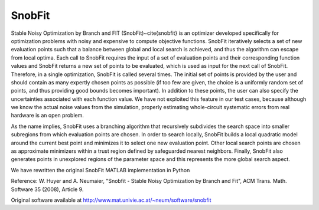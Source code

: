 .. _snobfit:


SnobFit
=======

Stable Noisy Optimization by Branch and FIT (SnobFit)~\cite{snobfit} is an
optimizer developed specifically for optimization problems with noisy and
expensive to compute objective functions.
SnobFit iteratively selects a set of new evaluation points such that a balance
between global and local search is achieved, and thus the algorithm can escape
from local optima.
Each call to SnobFit requires the input of a set of evaluation points and
their corresponding function values and SnobFit returns a new set of points to
be evaluated, which is used as input for the next call of SnobFit.
Therefore, in a single optimization, SnobFit is called several times.
The initial set of points is provided by the user and should contain as many
expertly chosen points as possible (if too few are given, the choice is a
uniformly random set of points, and thus providing good bounds becomes important).
In addition to these points, the user can also specify the uncertainties
associated with each function value.
We have not exploited this feature in our test cases, because although we know
the actual noise values from the simulation, properly estimating whole-circuit
systematic errors from real hardware is an open problem.

As the name implies, SnobFit uses a branching algorithm that recursively
subdivides the search space into smaller subregions from which evaluation
points are chosen.
In order to search locally, SnobFit builds a local quadratic model around the
current best point and minimizes it to select one new evaluation point.
Other local search points are chosen as approximate minimizers within a trust
region defined by safeguarded nearest neighbors.
Finally, SnobFit also generates points in unexplored regions of the parameter
space and this represents the more global search aspect.

We have rewritten the original SnobFit MATLAB implementation in Python

Reference: W. Huyer and A. Neumaier, "Snobfit - Stable Noisy Optimization by
Branch and Fit", ACM Trans. Math. Software 35 (2008), Article 9.

Original software available at http://www.mat.univie.ac.at/~neum/software/snobfit
